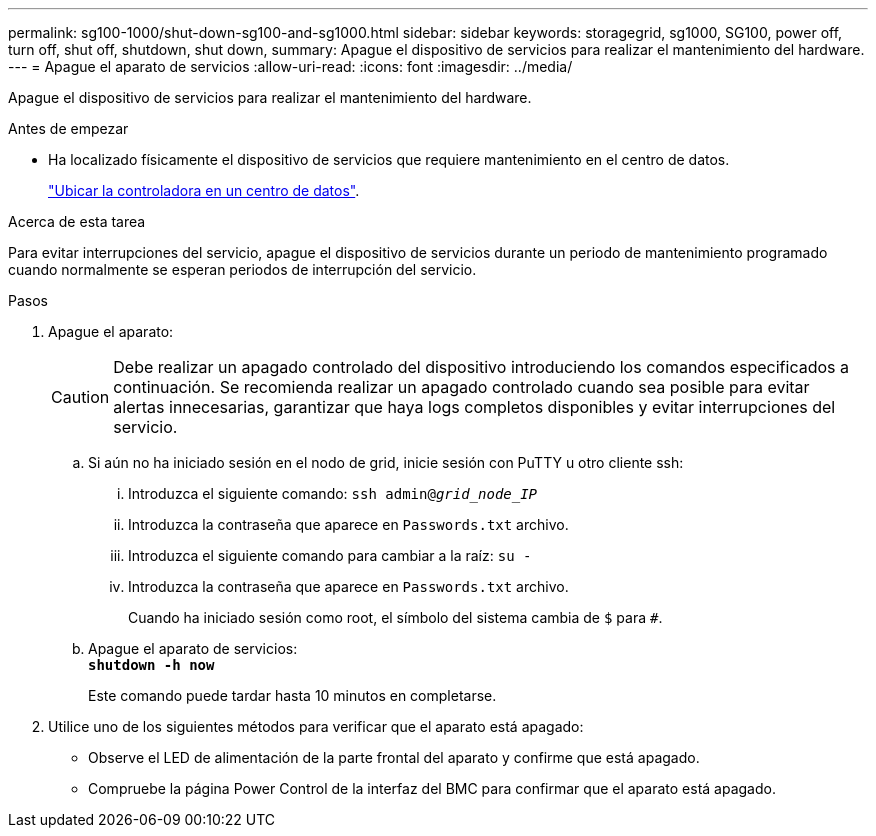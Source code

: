 ---
permalink: sg100-1000/shut-down-sg100-and-sg1000.html 
sidebar: sidebar 
keywords: storagegrid, sg1000, SG100, power off, turn off, shut off, shutdown, shut down, 
summary: Apague el dispositivo de servicios para realizar el mantenimiento del hardware. 
---
= Apague el aparato de servicios
:allow-uri-read: 
:icons: font
:imagesdir: ../media/


[role="lead"]
Apague el dispositivo de servicios para realizar el mantenimiento del hardware.

.Antes de empezar
* Ha localizado físicamente el dispositivo de servicios que requiere mantenimiento en el centro de datos.
+
link:locating-controller-in-data-center.html["Ubicar la controladora en un centro de datos"].



.Acerca de esta tarea
Para evitar interrupciones del servicio, apague el dispositivo de servicios durante un periodo de mantenimiento programado cuando normalmente se esperan periodos de interrupción del servicio.

.Pasos
. Apague el aparato:
+

CAUTION: Debe realizar un apagado controlado del dispositivo introduciendo los comandos especificados a continuación. Se recomienda realizar un apagado controlado cuando sea posible para evitar alertas innecesarias, garantizar que haya logs completos disponibles y evitar interrupciones del servicio.

+
.. Si aún no ha iniciado sesión en el nodo de grid, inicie sesión con PuTTY u otro cliente ssh:
+
... Introduzca el siguiente comando: `ssh admin@_grid_node_IP_`
... Introduzca la contraseña que aparece en `Passwords.txt` archivo.
... Introduzca el siguiente comando para cambiar a la raíz: `su -`
... Introduzca la contraseña que aparece en `Passwords.txt` archivo.
+
Cuando ha iniciado sesión como root, el símbolo del sistema cambia de `$` para `#`.



.. Apague el aparato de servicios: +
`*shutdown -h now*`
+
Este comando puede tardar hasta 10 minutos en completarse.



. Utilice uno de los siguientes métodos para verificar que el aparato está apagado:
+
** Observe el LED de alimentación de la parte frontal del aparato y confirme que está apagado.
** Compruebe la página Power Control de la interfaz del BMC para confirmar que el aparato está apagado.



